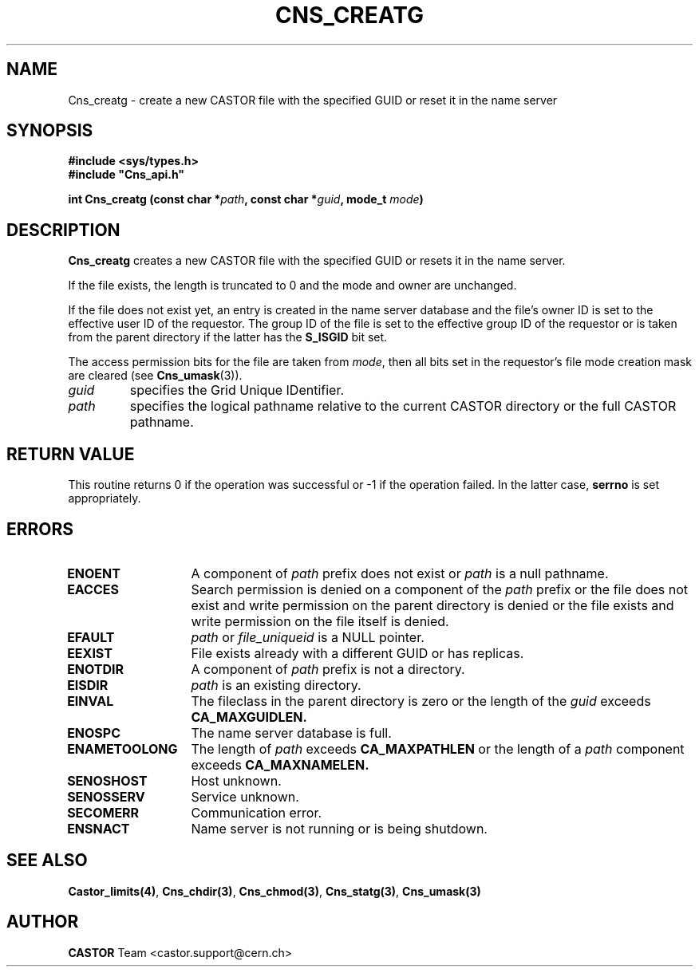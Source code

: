 .\" @(#)$RCSfile: Cns_creatg.man,v $ $Revision: 1.2 $ $Date: 2006/01/26 15:36:17 $ CERN IT-PDP/DM Jean-Philippe Baud
.\" Copyright (C) 1999-2005 by CERN/IT/PDP/DM
.\" All rights reserved
.\"
.TH CNS_CREATG 3 "$Date: 2006/01/26 15:36:17 $" CASTOR "Cns Library Functions"
.SH NAME
Cns_creatg \- create a new CASTOR file with the specified GUID or reset it in the name server
.SH SYNOPSIS
.B #include <sys/types.h>
.br
\fB#include "Cns_api.h"\fR
.sp
.BI "int Cns_creatg (const char *" path ,
.BI " const char *" guid ,
.BI "mode_t " mode )
.SH DESCRIPTION
.B Cns_creatg
creates a new CASTOR file with the specified GUID or resets it in the name server.
.LP
If the file exists, the length is truncated to 0 and the mode and owner
are unchanged.
.LP
If the file does not exist yet, an entry is created in the name server
database and the file's owner ID is set to the effective user ID of the
requestor.
The group ID of the file is set to the effective group ID of the requestor
or is taken from the parent directory if the latter has the
.B S_ISGID
bit set.
.LP
The access permission bits for the file are taken from
.IR mode ,
then all bits set in the requestor's file mode creation mask are cleared (see
.BR Cns_umask (3)).
.LP
.TP
.I guid
specifies the Grid Unique IDentifier.
.TP
.I path
specifies the logical pathname relative to the current CASTOR directory or
the full CASTOR pathname.
.SH RETURN VALUE
This routine returns 0 if the operation was successful or -1 if the operation
failed. In the latter case,
.B serrno
is set appropriately.
.SH ERRORS
.TP 1.3i
.B ENOENT
A component of
.I path
prefix does not exist or
.I path
is a null pathname.
.TP
.B EACCES
Search permission is denied on a component of the
.I path
prefix or the file does not exist and write permission on the parent directory
is denied or the file exists and write permission on the file itself is denied.
.TP
.B EFAULT
.I path
or
.I file_uniqueid
is a NULL pointer.
.TP
.B EEXIST
File exists already with a different GUID or has replicas.
.TP
.B ENOTDIR
A component of
.I path
prefix is not a directory.
.TP
.B EISDIR
.I path
is an existing directory.
.TP
.B EINVAL
The fileclass in the parent directory is zero
or the length of the
.I guid
exceeds
.B CA_MAXGUIDLEN.
.TP
.B ENOSPC
The name server database is full.
.TP
.B ENAMETOOLONG
The length of
.I path
exceeds
.B CA_MAXPATHLEN
or the length of a
.I path
component exceeds
.BR CA_MAXNAMELEN.
.TP
.B SENOSHOST
Host unknown.
.TP
.B SENOSSERV
Service unknown.
.TP
.B SECOMERR
Communication error.
.TP
.B ENSNACT
Name server is not running or is being shutdown.
.SH SEE ALSO
.BR Castor_limits(4) ,
.BR Cns_chdir(3) ,
.BR Cns_chmod(3) ,
.BR Cns_statg(3) ,
.BR Cns_umask(3)
.SH AUTHOR
\fBCASTOR\fP Team <castor.support@cern.ch>
